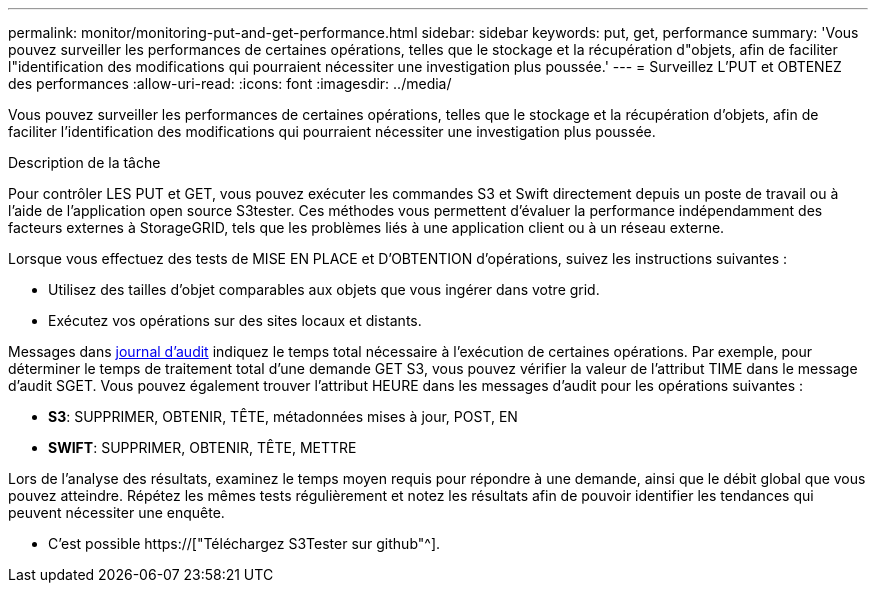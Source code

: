 ---
permalink: monitor/monitoring-put-and-get-performance.html 
sidebar: sidebar 
keywords: put, get, performance 
summary: 'Vous pouvez surveiller les performances de certaines opérations, telles que le stockage et la récupération d"objets, afin de faciliter l"identification des modifications qui pourraient nécessiter une investigation plus poussée.' 
---
= Surveillez L'PUT et OBTENEZ des performances
:allow-uri-read: 
:icons: font
:imagesdir: ../media/


[role="lead"]
Vous pouvez surveiller les performances de certaines opérations, telles que le stockage et la récupération d'objets, afin de faciliter l'identification des modifications qui pourraient nécessiter une investigation plus poussée.

.Description de la tâche
Pour contrôler LES PUT et GET, vous pouvez exécuter les commandes S3 et Swift directement depuis un poste de travail ou à l'aide de l'application open source S3tester. Ces méthodes vous permettent d'évaluer la performance indépendamment des facteurs externes à StorageGRID, tels que les problèmes liés à une application client ou à un réseau externe.

Lorsque vous effectuez des tests de MISE EN PLACE et D'OBTENTION d'opérations, suivez les instructions suivantes :

* Utilisez des tailles d'objet comparables aux objets que vous ingérer dans votre grid.
* Exécutez vos opérations sur des sites locaux et distants.


Messages dans xref:../audit/index.adoc[journal d'audit] indiquez le temps total nécessaire à l'exécution de certaines opérations. Par exemple, pour déterminer le temps de traitement total d'une demande GET S3, vous pouvez vérifier la valeur de l'attribut TIME dans le message d'audit SGET. Vous pouvez également trouver l'attribut HEURE dans les messages d'audit pour les opérations suivantes :

* *S3*: SUPPRIMER, OBTENIR, TÊTE, métadonnées mises à jour, POST, EN
* *SWIFT*: SUPPRIMER, OBTENIR, TÊTE, METTRE


Lors de l'analyse des résultats, examinez le temps moyen requis pour répondre à une demande, ainsi que le débit global que vous pouvez atteindre. Répétez les mêmes tests régulièrement et notez les résultats afin de pouvoir identifier les tendances qui peuvent nécessiter une enquête.

* C'est possible https://["Téléchargez S3Tester sur github"^].

